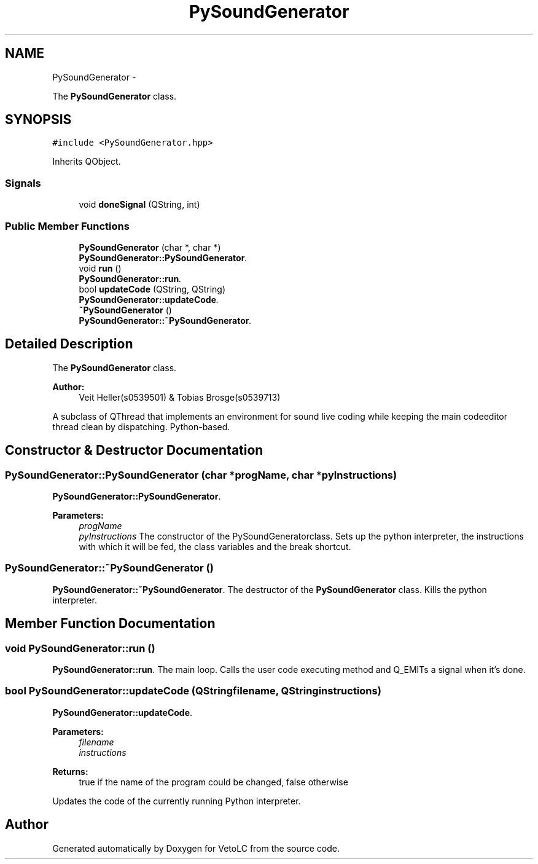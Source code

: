 .TH "PySoundGenerator" 3 "Sun Nov 23 2014" "Version 0.4.0" "VetoLC" \" -*- nroff -*-
.ad l
.nh
.SH NAME
PySoundGenerator \- 
.PP
The \fBPySoundGenerator\fP class\&.  

.SH SYNOPSIS
.br
.PP
.PP
\fC#include <PySoundGenerator\&.hpp>\fP
.PP
Inherits QObject\&.
.SS "Signals"

.in +1c
.ti -1c
.RI "void \fBdoneSignal\fP (QString, int)"
.br
.in -1c
.SS "Public Member Functions"

.in +1c
.ti -1c
.RI "\fBPySoundGenerator\fP (char *, char *)"
.br
.RI "\fI\fBPySoundGenerator::PySoundGenerator\fP\&. \fP"
.ti -1c
.RI "void \fBrun\fP ()"
.br
.RI "\fI\fBPySoundGenerator::run\fP\&. \fP"
.ti -1c
.RI "bool \fBupdateCode\fP (QString, QString)"
.br
.RI "\fI\fBPySoundGenerator::updateCode\fP\&. \fP"
.ti -1c
.RI "\fB~PySoundGenerator\fP ()"
.br
.RI "\fI\fBPySoundGenerator::~PySoundGenerator\fP\&. \fP"
.in -1c
.SH "Detailed Description"
.PP 
The \fBPySoundGenerator\fP class\&. 


.PP
\fBAuthor:\fP
.RS 4
Veit Heller(s0539501) & Tobias Brosge(s0539713)
.RE
.PP
A subclass of QThread that implements an environment for sound live coding while keeping the main codeeditor thread clean by dispatching\&. Python-based\&. 
.SH "Constructor & Destructor Documentation"
.PP 
.SS "PySoundGenerator::PySoundGenerator (char *progName, char *pyInstructions)"

.PP
\fBPySoundGenerator::PySoundGenerator\fP\&. 
.PP
\fBParameters:\fP
.RS 4
\fIprogName\fP 
.br
\fIpyInstructions\fP The constructor of the PySoundGeneratorclass\&. Sets up the python interpreter, the instructions with which it will be fed, the class variables and the break shortcut\&. 
.RE
.PP

.SS "PySoundGenerator::~PySoundGenerator ()"

.PP
\fBPySoundGenerator::~PySoundGenerator\fP\&. The destructor of the \fBPySoundGenerator\fP class\&. Kills the python interpreter\&. 
.SH "Member Function Documentation"
.PP 
.SS "void PySoundGenerator::run ()"

.PP
\fBPySoundGenerator::run\fP\&. The main loop\&. Calls the user code executing method and Q_EMITs a signal when it's done\&. 
.SS "bool PySoundGenerator::updateCode (QStringfilename, QStringinstructions)"

.PP
\fBPySoundGenerator::updateCode\fP\&. 
.PP
\fBParameters:\fP
.RS 4
\fIfilename\fP 
.br
\fIinstructions\fP 
.RE
.PP
\fBReturns:\fP
.RS 4
true if the name of the program could be changed, false otherwise
.RE
.PP
Updates the code of the currently running Python interpreter\&. 

.SH "Author"
.PP 
Generated automatically by Doxygen for VetoLC from the source code\&.
